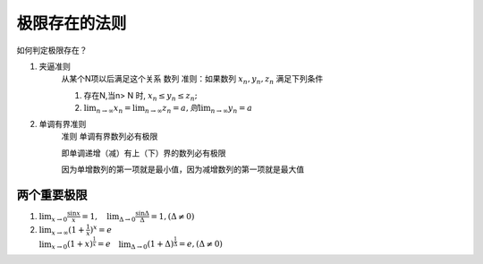 极限存在的法则
=======================

如何判定极限存在？

1. 夹逼准则
    从某个N项以后满足这个关系
    数列
    准则：如果数列 :math:`{x_n},{y_n},{z_n}` 满足下列条件

    (1) 存在N,当n> N 时, :math:`x_n \leq y_n \leq z_n;` 
        
    (2) :math:`\lim_{n\rightarrow \infty}{x_n}=\lim_{n\rightarrow \infty}{z_n}=a,则\lim_{n\rightarrow \infty}{y_n}=a` 

2. 单调有界准则
    准则 单调有界数列必有极限

    即单调递增（减）有上（下）界的数列必有极限

    因为单增数列的第一项就是最小值，因为减增数列的第一项就是最大值

两个重要极限
--------------------------

(1) :math:`\lim_{x\rightarrow 0}{\frac{\sin x}{x}=1},\quad \lim_{\Delta \rightarrow 0}{\frac{\sin \Delta}{\Delta}=1},(\Delta \neq 0)`  

(2) :math:`\lim_{x\rightarrow \infty}{(1+ {\frac{1}{x})}^x}=e\\ \lim_{x\rightarrow 0}{(1+x)^{\frac{1}{x}}}=e \quad \lim_{\Delta \rightarrow 0}{(1+ \Delta)^{\frac{1}{\Delta}}=e},(\Delta \neq 0)` 